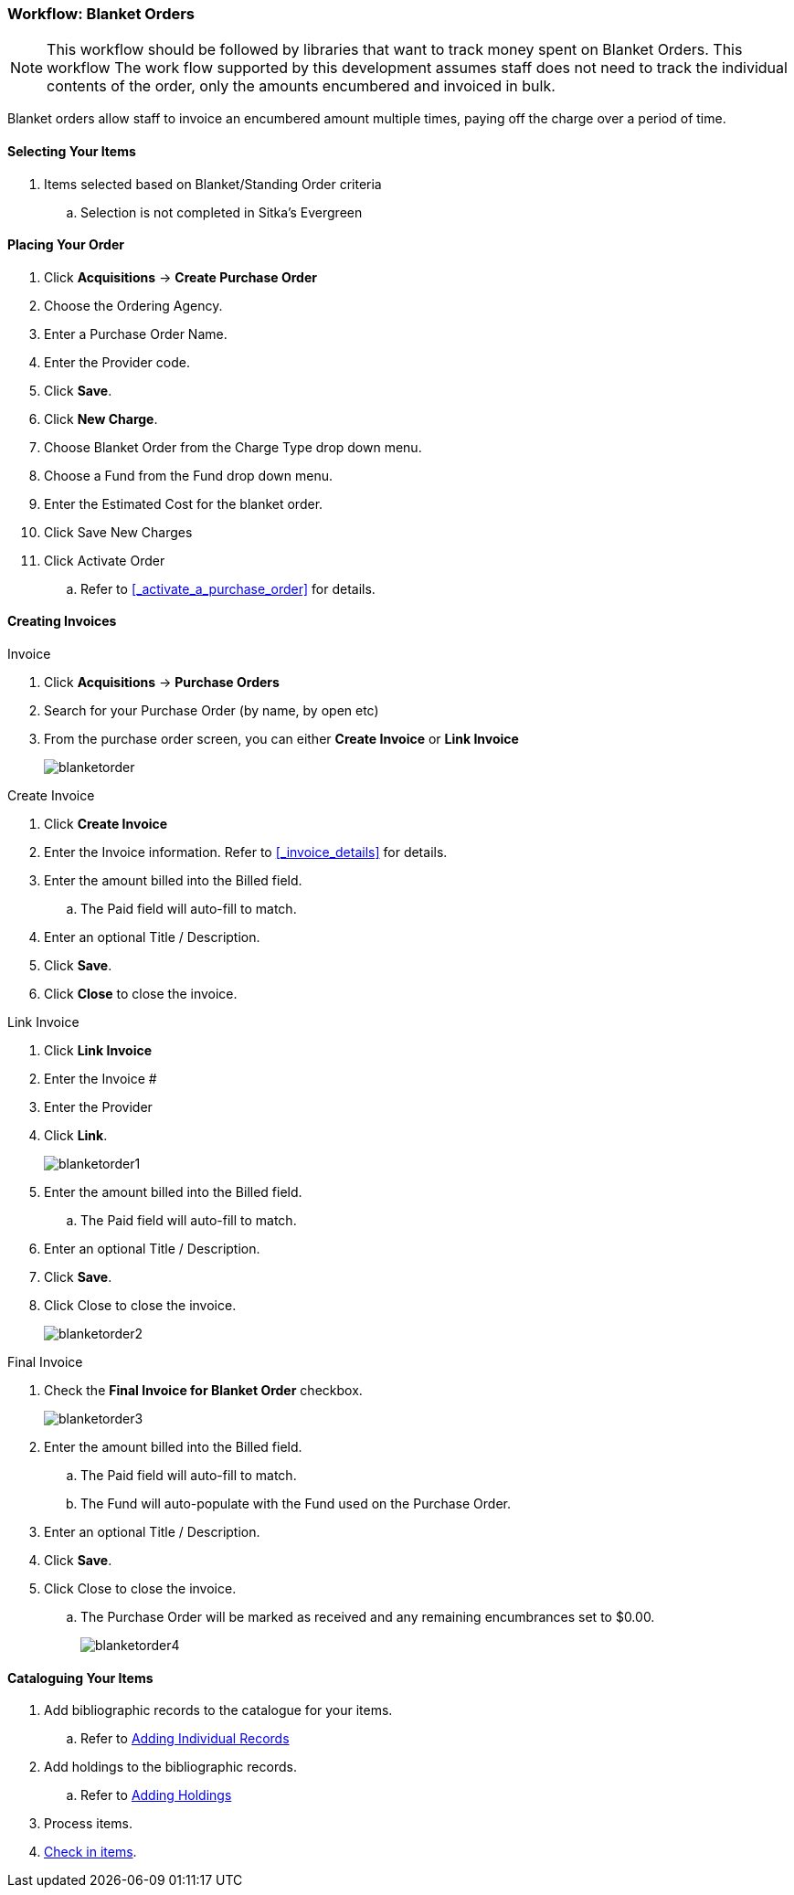 Workflow: Blanket Orders
~~~~~~~~~~~~~~~~~~~~~~~~

[NOTE]
======
This workflow should be followed by libraries that want to track money 
spent on Blanket Orders. This workflow The work flow supported by this 
development assumes staff does not need to track the individual contents 
of the order, only the amounts encumbered and invoiced in bulk.
======

Blanket orders allow staff to invoice an encumbered amount multiple times, paying off the charge over a period of time.

[[_blanket_selecting_your_items]]
Selecting Your Items
^^^^^^^^^^^^^^^^^^^^

. Items selected based on Blanket/Standing Order criteria
.. Selection is not completed in Sitka's Evergreen


[[_blanket_placing_your_order]]
Placing Your Order
^^^^^^^^^^^^^^^^^^

. Click *Acquisitions* -> *Create Purchase Order*
. Choose the Ordering Agency.
. Enter a Purchase Order Name.
. Enter the Provider code.
. Click *Save*.
. Click *New Charge*.
. Choose Blanket Order from the Charge Type drop down menu.
. Choose a Fund from the Fund drop down menu.
. Enter the Estimated Cost for the blanket order.
. Click Save New Charges
. Click Activate Order
.. Refer to xref:_activate_a_purchase_order[] for details.

[[_blanket_invoicing]]
Creating Invoices
^^^^^^^^^^^^^^^^^

.Invoice
. Click *Acquisitions* -> *Purchase Orders*
. Search for your Purchase Order (by name, by open etc)
. From the purchase order screen, you can either *Create Invoice* or *Link Invoice*
+
image::images/administration/blanketorder.png[]

.Create Invoice
. Click *Create Invoice*
. Enter the Invoice information. Refer to xref:_invoice_details[] for details.
. Enter the amount billed into the Billed field.
.. The Paid field will auto-fill to match.
. Enter an optional Title / Description.
. Click *Save*.
. Click *Close* to close the invoice.

.Link Invoice
. Click *Link Invoice*
. Enter the Invoice #
. Enter the Provider
. Click *Link*.
+
image::images/administration/blanketorder1.png[]
+
. Enter the amount billed into the Billed field.
.. The Paid field will auto-fill to match.
. Enter an optional Title / Description.
. Click *Save*.
. Click Close to close the invoice.
+
image::images/administration/blanketorder2.png[]

.Final Invoice
. Check the *Final Invoice for Blanket Order* checkbox.
+
image::images/administration/blanketorder3.png[]
+
. Enter the amount billed into the Billed field.
.. The Paid field will auto-fill to match.
.. The Fund will auto-populate with the Fund used on the Purchase Order.
. Enter an optional Title / Description.
. Click *Save*.
. Click Close to close the invoice.
.. The Purchase Order will be marked as received and any remaining encumbrances set to $0.00.
+
image::images/administration/blanketorder4.png[]

[[_blanket_cataloguing_your_items]]
Cataloguing Your Items
^^^^^^^^^^^^^^^^^^^^^^

. Add bibliographic records to the catalogue for your items.
.. Refer to http://docs.libraries.coop/sitka/_adding_individual_records.html[Adding
Individual Records]
. Add holdings to the bibliographic records.
.. Refer to http://docs.libraries.coop/sitka/add_holdings.html[Adding Holdings]
. Process items.
. http://docs.libraries.coop/sitka/_check_in.html[Check in items].
